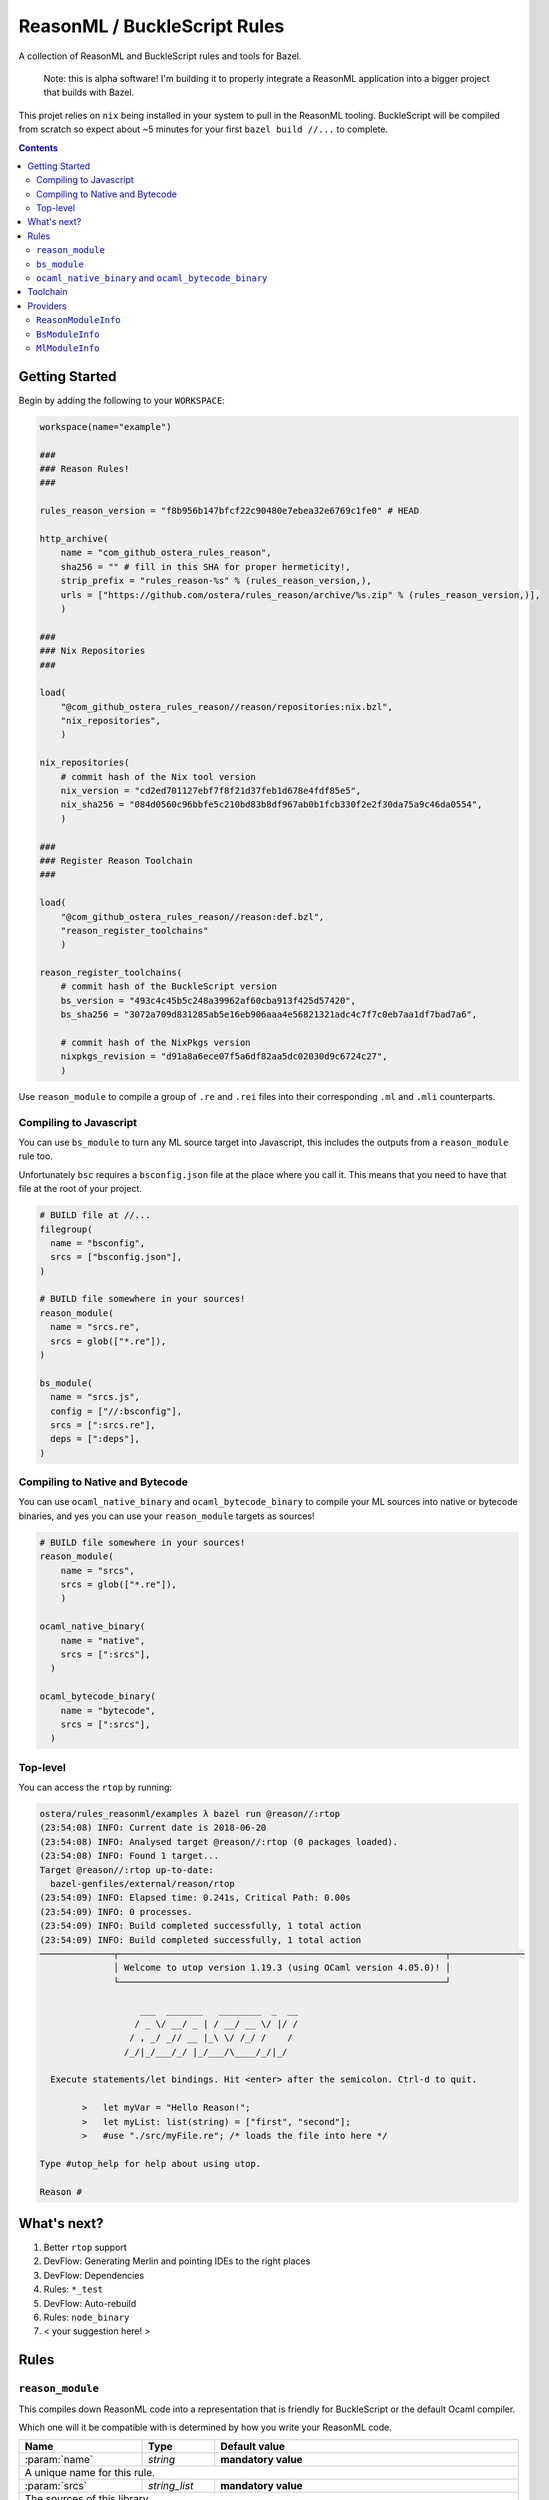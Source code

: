 .. role:: param(kbd)
.. role:: type(emphasis)
.. role:: value(code)
.. |mandatory| replace:: **mandatory value**


ReasonML / BuckleScript Rules
==============================

.. image:: https://travis-ci.org/ostera/rules_reason.svg?branch=master
  :target: https://travis-ci.org/ostera/rules_reason

A collection of ReasonML and BuckleScript rules and tools for Bazel.

  Note: this is alpha software! I'm building it to properly integrate a ReasonML
  application into a bigger project that builds with Bazel.

This projet relies on ``nix`` being installed in your system to pull in the
ReasonML tooling. BuckleScript will be compiled from scratch so expect about
~5 minutes for your first ``bazel build //...`` to complete.

.. contents:: :depth: 2

Getting Started
---------------

Begin by adding the following to your ``WORKSPACE``:

.. code:: bzl

  workspace(name="example")

  ###
  ### Reason Rules!
  ###

  rules_reason_version = "f8b956b147bfcf22c90480e7ebea32e6769c1fe0" # HEAD

  http_archive(
      name = "com_github_ostera_rules_reason",
      sha256 = "" # fill in this SHA for proper hermeticity!,
      strip_prefix = "rules_reason-%s" % (rules_reason_version,),
      urls = ["https://github.com/ostera/rules_reason/archive/%s.zip" % (rules_reason_version,)],
      )

  ###
  ### Nix Repositories
  ###

  load(
      "@com_github_ostera_rules_reason//reason/repositories:nix.bzl",
      "nix_repositories",
      )

  nix_repositories(
      # commit hash of the Nix tool version
      nix_version = "cd2ed701127ebf7f8f21d37feb1d678e4fdf85e5",
      nix_sha256 = "084d0560c96bbfe5c210bd83b8df967ab0b1fcb330f2e2f30da75a9c46da0554",
      )

  ###
  ### Register Reason Toolchain
  ###

  load(
      "@com_github_ostera_rules_reason//reason:def.bzl",
      "reason_register_toolchains"
      )

  reason_register_toolchains(
      # commit hash of the BuckleScript version
      bs_version = "493c4c45b5c248a39962af60cba913f425d57420",
      bs_sha256 = "3072a709d831285ab5e16eb906aaa4e56821321adc4c7f7c0eb7aa1df7bad7a6",

      # commit hash of the NixPkgs version
      nixpkgs_revision = "d91a8a6ece07f5a6df82aa5dc02030d9c6724c27",
      )


Use ``reason_module`` to compile a group of ``.re`` and ``.rei`` files into their
corresponding ``.ml`` and ``.mli`` counterparts.

Compiling to Javascript
~~~~~~~~~~~~~~~~~~~~~~~~~~~

You can use ``bs_module`` to turn any ML source target into Javascript, this
includes the outputs from a ``reason_module`` rule too.

Unfortunately ``bsc`` requires a ``bsconfig.json`` file at the place where you call
it. This means that you need to have that file at the root of your project.

.. code:: bzl

  # BUILD file at //...
  filegroup(
    name = "bsconfig",
    srcs = ["bsconfig.json"],
  )

  # BUILD file somewhere in your sources!
  reason_module(
    name = "srcs.re",
    srcs = glob(["*.re"]),
  )

  bs_module(
    name = "srcs.js",
    config = ["//:bsconfig"],
    srcs = [":srcs.re"],
    deps = [":deps"],
  )

Compiling to Native and Bytecode
~~~~~~~~~~~~~~~~~~~~~~~~~~~~~~~~~

You can use ``ocaml_native_binary`` and ``ocaml_bytecode_binary`` to compile your
ML sources into native or bytecode binaries, and yes you can use your
``reason_module`` targets as sources!

.. code:: bzl

  # BUILD file somewhere in your sources!
  reason_module(
      name = "srcs",
      srcs = glob(["*.re"]),
      )

  ocaml_native_binary(
      name = "native",
      srcs = [":srcs"],
    )

  ocaml_bytecode_binary(
      name = "bytecode",
      srcs = [":srcs"],
    )


Top-level
~~~~~~~~~~~~

You can access the ``rtop`` by running:

.. code:: bash

  ostera/rules_reasonml/examples λ bazel run @reason//:rtop
  (23:54:08) INFO: Current date is 2018-06-20
  (23:54:08) INFO: Analysed target @reason//:rtop (0 packages loaded).
  (23:54:08) INFO: Found 1 target...
  Target @reason//:rtop up-to-date:
    bazel-genfiles/external/reason/rtop
  (23:54:09) INFO: Elapsed time: 0.241s, Critical Path: 0.00s
  (23:54:09) INFO: 0 processes.
  (23:54:09) INFO: Build completed successfully, 1 total action
  (23:54:09) INFO: Build completed successfully, 1 total action
  ──────────────┬──────────────────────────────────────────────────────────────┬──────────────
                │ Welcome to utop version 1.19.3 (using OCaml version 4.05.0)! │
                └──────────────────────────────────────────────────────────────┘

                     ___  _______   ________  _  __
                    / _ \/ __/ _ | / __/ __ \/ |/ /
                   / , _/ _// __ |_\ \/ /_/ /    /
                  /_/|_/___/_/ |_/___/\____/_/|_/

    Execute statements/let bindings. Hit <enter> after the semicolon. Ctrl-d to quit.

          >   let myVar = "Hello Reason!";
          >   let myList: list(string) = ["first", "second"];
          >   #use "./src/myFile.re"; /* loads the file into here */

  Type #utop_help for help about using utop.

  Reason #

What's next?
------------

1. Better ``rtop`` support
#. DevFlow: Generating Merlin and pointing IDEs to the right places
#. DevFlow: Dependencies
#. Rules: ``*_test``
#. DevFlow: Auto-rebuild
#. Rules: ``node_binary``
#. < your suggestion here! >

Rules
------

``reason_module``
~~~~~~~~~~~~~~~~~~

This compiles down ReasonML code into a representation that is friendly for
BuckleScript or the default Ocaml compiler.

Which one will it be compatible with is determined by how you write your
ReasonML code.

+----------------------------+-----------------------------+------------------------------------------+
| **Name**                   | **Type**                    | **Default value**                        |
+----------------------------+-----------------------------+------------------------------------------+
| :param:`name`              | :type:`string`              | |mandatory|                              |
+----------------------------+-----------------------------+------------------------------------------+
| A unique name for this rule.                                                                        |
|                                                                                                     |
+----------------------------+-----------------------------+------------------------------------------+
| :param:`srcs`              | :type:`string_list`         | |mandatory|                              |
+----------------------------+-----------------------------+------------------------------------------+
| The sources of this library.                                                                        |
|                                                                                                     |
| The name of the sources will be preserved, and the outputs will replace the ``.re`` or ``.rei``     |
| extension with ``.ml`` or ``.mli`` correspondingly.                                                 |
|                                                                                                     |
| Other ``bs_module`` rules can depend on this library to compile it down to Javascript code.         |
|                                                                                                     |
+----------------------------+-----------------------------+------------------------------------------+
| :param:`toolchain`         | :type:`label`               | :value: "//reason/toolchain:bs-platform" |
+----------------------------+-----------------------------+------------------------------------------+
| The toolchain to use when building this rule.                                                       |
|                                                                                                     |
| It should include both ``refmt``, ``bsc`` and a filegroup containing the BuckleScript stdlib.       |
|                                                                                                     |
+----------------------------+-----------------------------+------------------------------------------+

Example:

.. code:: bzl

  # //my_app/BUILD
  load(
      "@com_github_ostera_rules_reason//reason:def.bzl",
      "reason_module",
  )

  reason_module(
      name = "my_app",
      srcs = glob(["*.re", "*.rei"])
      visibility = ["//my_app:__subpackages__"],
    )

``bs_module``
~~~~~~~~~~~~~~~~~~

Compile Ocaml code into Javascript.

+----------------------------+-----------------------------+-------------------------------------------+
| **Name**                   | **Type**                    | **Default value**                         |
+----------------------------+-----------------------------+-------------------------------------------+
| :param:`name`              | :type:`string`              | |mandatory|                               |
+----------------------------+-----------------------------+-------------------------------------------+
| A unique name for this rule.                                                                         |
|                                                                                                      |
+----------------------------+-----------------------------+-------------------------------------------+
| :param:`config`            | :type:`label`               | |mandatory|                               |
+----------------------------+-----------------------------+-------------------------------------------+
| The ``bsconfig.json`` file.                                                                          |
|                                                                                                      |
| The file must be located at the root of your WORKSPACE. Currently looking to work around this.       |
|                                                                                                      |
+----------------------------+-----------------------------+-------------------------------------------+
| :param:`srcs`              | :type:`string_list`         | |mandatory|                               |
+----------------------------+-----------------------------+-------------------------------------------+
| The ML sources of this library.                                                                      |
|                                                                                                      |
| The name of the sources will be preserved, and the outputs will replace the ``.ml`` by their         |
| compilation counterparts (``.cmi``, ``.cmj``, ``.cmt``, etc) and the ``.js`` output.                 |
|                                                                                                      |
| Other ``bs_module`` rules can depend on this library to compile it down to Javascript code.          |
|                                                                                                      |
+----------------------------+-----------------------------+-------------------------------------------+
| :param:`deps`              | :type:`label_list`          | :value: []                                |
+----------------------------+-----------------------------+-------------------------------------------+
| Dependencies of this library, must include ``BsModuleInfo`` providers.                               |
|                                                                                                      |
+----------------------------+-----------------------------+-------------------------------------------+
| :param:`toolchain`         | :type:`label`               | :value: "//reason/toolchain:bs-platform"  |
+----------------------------+-----------------------------+-------------------------------------------+
| The toolchain to use when building this rule.                                                        |
|                                                                                                      |
| It should include both ``refmt``, ``bsc`` and a filegroup containing the BuckleScript stdlib.        |
|                                                                                                      |
+----------------------------+-----------------------------+-------------------------------------------+

Example:

.. code:: bzl

  load(
      "@com_github_ostera_rules_reason//reason:def.bzl",
      "reason_module",
      "bs_module"
  )

  reason_module(
      name = "my_app",
      srcs = glob(["*.re", "*.rei"]),
      )

  bs_module(
      visibility = ["//examples/app:__subpackages__"],
      name = "my_app.js",
      config = "//:bs_config",
      srcs = [ ":my_app" ],
      deps = [ "//examples/some/dependency" ],
      )

``ocaml_native_binary`` and ``ocaml_bytecode_binary``
~~~~~~~~~~~~~~~~~~~~~~~~~~~~~~~~~~~~~~~~~~~~~~~~~~~~~~

Compile ML code into bytecode or native binaries.

+----------------------------+-----------------------------+-------------------------------------------+
| **Name**                   | **Type**                    | **Default value**                         |
+----------------------------+-----------------------------+-------------------------------------------+
| :param:`name`              | :type:`string`              | |mandatory|                               |
+----------------------------+-----------------------------+-------------------------------------------+
| A unique name for this rule, used as the name of the output binary                                   |
|                                                                                                      |
+----------------------------+-----------------------------+-------------------------------------------+
| :param:`srcs`              | :type:`string_list`         | |mandatory|                               |
+----------------------------+-----------------------------+-------------------------------------------+
| The ML sources of this library.                                                                      |
|                                                                                                      |
|                                                                                                      |
+----------------------------+-----------------------------+-------------------------------------------+
| :param:`deps`              | :type:`label_list`          | :value: []                                |
+----------------------------+-----------------------------+-------------------------------------------+
| Dependencies of this library, must include ``ReasonModuleInfo`` providers.                           |
|                                                                                                      |
+----------------------------+-----------------------------+-------------------------------------------+
| :param:`toolchain`         | :type:`label`               | :value: "//reason/toolchain:bs-platform"  |
+----------------------------+-----------------------------+-------------------------------------------+
| The toolchain to use when building this rule.                                                        |
|                                                                                                      |
| It should include both ``ocamlc``, ``ocamlopt``, ``ocamldep`` and a filegroup                        |
| containing the Ocaml stdlib.                                                                         |
|                                                                                                      |
+----------------------------+-----------------------------+-------------------------------------------+

Example:

.. code:: bzl

  load(
      "@com_github_ostera_rules_reason//reason:def.bzl",
      "reason_module",
      "ocaml_native_binary",
  )

  # BUILD file somewhere in your sources!
  reason_module(
      name = "srcs",
      srcs = glob(["*.re"]),
      )

  # replace native with bytecode in the rule name and you get a bytecode binary
  ocaml_native_binary(
      name = "my_bin_name",
      srcs = [":srcs"],
    )


Toolchain
--------

There is a ToolchainInfo that describes the fields required throughout the build
rules to successfully compile from ReasonML down to Javascript.

Feel free to register your own toolchain or use the default toolchain
that will be managed completely within Bazel.

+--------------------------------+--------------------------------------------+
| **Name**                       | **Type**                                   |
+--------------------------------+--------------------------------------------+
| :param:`bsc`                   | :type:`File`                               |
+--------------------------------+--------------------------------------------+
| The BuckleScript compiler file.                                             |
|                                                                             |
+--------------------------------+--------------------------------------------+
| :param:`refmt`                 | :type:`File`                               |
+--------------------------------+--------------------------------------------+
| The ReasonML Formatter file.                                                |
|                                                                             |
+--------------------------------+--------------------------------------------+
| :param:`bs_stdlib`             | :type:`Filegroup`                          |
+--------------------------------+--------------------------------------------+
| A Filegroup with all the source and compiled files for the BuckleScript     |
| standard library that will be used for compiling Ocaml into Javascript      |
|                                                                             |
+--------------------------------+--------------------------------------------+
| :param:`ocamlc`                | :type:`File`                               |
+--------------------------------+--------------------------------------------+
| The Ocaml bytecode compiler.                                                |
|                                                                             |
+--------------------------------+--------------------------------------------+
| :param:`ocamlopt`              | :type:`File`                               |
+--------------------------------+--------------------------------------------+
| The Ocaml native compiler.                                                  |
|                                                                             |
+--------------------------------+--------------------------------------------+
| :param:`ocamldep`              | :type:`File`                               |
+--------------------------------+--------------------------------------------+
| The Ocaml dependency tool.                                                  |
|                                                                             |
+--------------------------------+--------------------------------------------+
| :param:`ocaml_stdlib`          | :type:`Filegroup`                          |
+--------------------------------+--------------------------------------------+
| A Filegroup with Ocaml standard library.                                    |
|                                                                             |
+--------------------------------+--------------------------------------------+

Providers
---------

There are 2 providers included, that will carry information for the different
stages of the build process.

``ReasonModuleInfo``
~~~~~~~~~~~~~~~~~~~~~~~~~~~~~

This provider is the output of the ``reason_module`` rule, and it represents a
compilation unit from ReasonML to Ocaml.

+--------------------------------+--------------------------------------------+
| **Name**                       | **Type**                                   |
+--------------------------------+--------------------------------------------+
| :param:`name`                  | :type:`string`                             |
+--------------------------------+--------------------------------------------+
| The name of your the colletion of files                                     |
|                                                                             |
+--------------------------------+--------------------------------------------+
| :param:`srcs`                  | :type:`depset(File)`                       |
+--------------------------------+--------------------------------------------+
| A ``depset`` of all the ReasonML files that will be compiled to ML          |
|                                                                             |
+--------------------------------+--------------------------------------------+
| :param:`outs`                  | :type:`depset(File)`                       |
+--------------------------------+--------------------------------------------+
| A ``depset`` of all the target ML files that will be generated              |
|                                                                             |
+--------------------------------+--------------------------------------------+

``BsModuleInfo``
~~~~~~~~~~~~~~~~~~~

This provider is the output of the ``bs_module`` rule, and it represents a
compilation unit from Ocaml to Javascript.

+--------------------------------+--------------------------------------------+
| **Name**                       | **Type**                                   |
+--------------------------------+--------------------------------------------+
| :param:`name`                  | :type:`string`                             |
+--------------------------------+--------------------------------------------+
| The name of your the colletion of files                                     |
|                                                                             |
+--------------------------------+--------------------------------------------+
| :param:`srcs`                  | :type:`depset(File)`                       |
+--------------------------------+--------------------------------------------+
| A ``depset`` of all the Ocaml files that will be compiled to Javascript     |
|                                                                             |
+--------------------------------+--------------------------------------------+
| :param:`outs`                  | :type:`depset(File)`                       |
+--------------------------------+--------------------------------------------+
| A ``depset`` of all the target ML and Js files that will be generated       |
|                                                                             |
+--------------------------------+--------------------------------------------+
| :param:`deps`                  | :type:`depset(File)`                       |
+--------------------------------+--------------------------------------------+
| A ``depset`` of all the BuckleScript modules files that the ``srcs`` depend |
| on                                                                          |
|                                                                             |
+--------------------------------+--------------------------------------------+

``MlModuleInfo``
~~~~~~~~~~~~~~~~~~~

This provider is the output of the ``bs_module`` rule, and it represents a
compilation unit from Ocaml to Javascript.

+--------------------------------+--------------------------------------------+
| **Name**                       | **Type**                                   |
+--------------------------------+--------------------------------------------+
| :param:`name`                  | :type:`string`                             |
+--------------------------------+--------------------------------------------+
| The name of your the colletion of files                                     |
|                                                                             |
+--------------------------------+--------------------------------------------+
| :param:`srcs`                  | :type:`depset(File)`                       |
+--------------------------------+--------------------------------------------+
| A ``depset`` of all the Ocaml files that will to be compiled.               |
|                                                                             |
+--------------------------------+--------------------------------------------+
| :param:`outs`                  | :type:`depset(File)`                       |
+--------------------------------+--------------------------------------------+
| A ``depset`` of all the target binary files.                                |
|                                                                             |
+--------------------------------+--------------------------------------------+
| :param:`deps`                  | :type:`depset(File)`                       |
+--------------------------------+--------------------------------------------+
| A ``depset`` of all the Ocaml modules files that the ``srcs`` depend        |
| on                                                                          |
|                                                                             |
+--------------------------------+--------------------------------------------+
| :param:`target`                | :type:`"native" | "bytecode"`              |
+--------------------------------+--------------------------------------------+
| Whether this module is being compiled natively or as bytecode.              |
|                                                                             |
+--------------------------------+--------------------------------------------+

